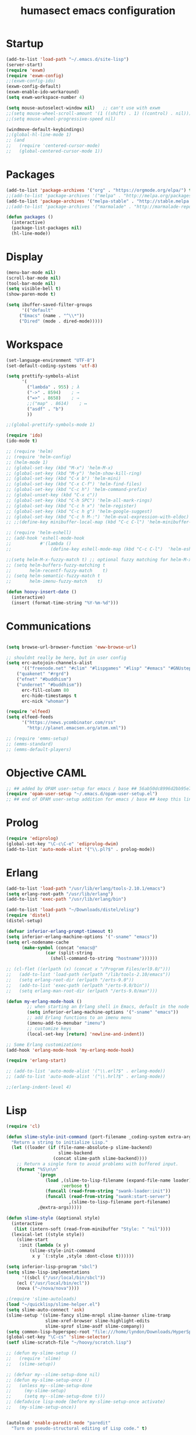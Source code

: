 #+TITLE: humasect emacs configuration

* Startup
#+BEGIN_SRC emacs-lisp
  (add-to-list 'load-path "~/.emacs.d/site-lisp")
  (server-start)
  (require 'exwm)
  (require 'exwm-config)
  ;;(exwm-config-ido)
  (exwm-config-default)
  (exwm-enable-ido-workaround)
  (setq exwm-workspace-number 4)

  (setq mouse-autoselect-window nil)   ;; can't use with exwm
  ;;(setq mouse-wheel-scroll-amount '(1 ((shift) . 1) ((control) . nil)))
  ;;(setq mouse-wheel-progressive-speed nil)

  (windmove-default-keybindings)
  ;;(global-hl-line-mode 1)
  ;; (and
  ;;   (require 'centered-cursor-mode)
  ;;   (global-centered-cursor-mode 1))

#+END_SRC

* Packages
#+BEGIN_SRC emacs-lisp
(add-to-list 'package-archives '("org" . "https://orgmode.org/elpa/") t)
;;(add-to-list 'package-archives '("melpa" . "http://melpa.org/packages/"))
(add-to-list 'package-archives '("melpa-stable" . "http://stable.melpa.org/packages/"))
;;(add-to-list 'package-archives '("marmalade" . "http://marmalade-repo.org/packages/))"))

(defun packages ()
  (interactive)
  (package-list-packages nil)
  (hl-line-mode))
#+END_SRC

* Display
#+BEGIN_SRC emacs-lisp
(menu-bar-mode nil)
(scroll-bar-mode nil)
(tool-bar-mode nil)
(setq visible-bell t)
(show-paren-mode t)

(setq ibuffer-saved-filter-groups
      '(("default"
	 ("Emacs" (name . "^\\*"))
	 ("Dired" (mode . dired-mode)))))
#+END_SRC

* Workspace
#+BEGIN_SRC emacs-lisp
  (set-language-environment "UTF-8")
  (set-default-coding-systems 'utf-8)

  (setq prettify-symbols-alist
		'(
		  ("lambda" . 955) ; λ
		  ("->" . 8594)    ; →
		  ("=>" . 8658)    ; ⇒
		  ;;("map" . 8614)    ; ↦
		  ("asdf" . "b")
		  ))

  ;;(global-prettify-symbols-mode 1)

  (require 'ido)
  (ido-mode t)

  ;; (require 'helm)
  ;; (require 'helm-config)
  ;; (helm-mode 1)
  ;; (global-set-key (kbd "M-x") 'helm-M-x)
  ;; (global-set-key (kbd "M-y") 'helm-show-kill-ring)
  ;; (global-set-key (kbd "C-x b") 'helm-mini)
  ;; (global-set-key (kbd "C-x C-f") 'helm-find-files)
  ;; (global-set-key (kbd "C-c h") 'helm-command-prefix)
  ;; (global-unset-key (kbd "C-x c"))
  ;; (global-set-key (kbd "C-h SPC") 'helm-all-mark-rings)
  ;; (global-set-key (kbd "C-c h x") 'helm-register)
  ;; (global-set-key (kbd "C-c h g") 'helm-google-suggest)
  ;; (global-set-key (kbd "C-c h M-:") 'helm-eval-expression-with-eldoc)
  ;; ;;(define-key minibuffer-local-map (kbd "C-c C-l") 'helm-minibuffer-history)

  ;; (require 'helm-eshell)
  ;; (add-hook 'eshell-mode-hook
  ;;           #'(lambda ()
  ;;               (define-key eshell-mode-map (kbd "C-c C-l")  'helm-eshell-history)))

  ;;(setq helm-M-x-fuzzy-match t) ;; optional fuzzy matching for helm-M-x
  ;; (setq helm-buffers-fuzzy-matching t
  ;;       helm-recentf-fuzzy-match    t)
  ;; (setq helm-semantic-fuzzy-match t
  ;;       helm-imenu-fuzzy-match    t)

  (defun hoovy-insert-date ()
	(interactive)
	(insert (format-time-string "%Y-%m-%d")))
#+END_SRC


* Communications
#+BEGIN_SRC emacs-lisp

  (setq browse-url-browser-function 'eww-browse-url)

  ;; shouldnt really be here, but in user config
  (setq erc-autojoin-channels-alist
		'(("freenode.net" "#clim" "#lispgames" "#lisp" "#emacs" "#GNUstep" "#ocaml" "#erlang")
	  ("quakenet" "#rgrd")
	  ("efnet" "#buddhism")
	  ("undernet" "#buddhism"))
		erc-fill-column 80
		erc-hide-timestamps t
		erc-nick "whoman")

  (require 'elfeed)
  (setq elfeed-feeds
		'("https://news.ycombinator.com/rss"
		  "http://planet.emacsen.org/atom.xml"))

  ;; (require 'emms-setup)
  ;; (emms-standard)
  ;; (emms-default-players)
#+END_SRC


* Objective CAML
#+BEGIN_SRC emacs-lisp
;; ## added by OPAM user-setup for emacs / base ## 56ab50dc8996d2bb95e7856a6eddb17b ## you can edit, but keep this line
(require 'opam-user-setup "~/.emacs.d/opam-user-setup.el")
;; ## end of OPAM user-setup addition for emacs / base ## keep this line
#+END_SRC

* Prolog
#+BEGIN_SRC emacs-lisp
(require 'ediprolog)
(global-set-key "\C-c\C-e" 'ediprolog-dwim)
(add-to-list 'auto-mode-alist '("\\.pl?$" . prolog-mode))
#+END_SRC

* Erlang
#+BEGIN_SRC emacs-lisp
(add-to-list 'load-path "/usr/lib/erlang/tools-2.10.1/emacs")
(setq erlang-root-path "/usr/lib/erlang")
(add-to-list 'exec-path "/usr/lib/erlang/bin")

(add-to-list 'load-path "~/Downloads/distel/elisp")
(require 'distel)
(distel-setup)

(defvar inferior-erlang-prompt-timeout t)
(setq inferior-erlang-machine-options '("-sname" "emacs"))
(setq erl-nodename-cache
      (make-symbol (concat "emacs@"
			   (car (split-string
				 (shell-command-to-string "hostname"))))))

;; (cl-flet ((erlpath (x) (concat x "/Program Files/erl9.0/")))
;;   (add-to-list 'load-path (erlpath "/lib/tools-2.10/emacs"))
;;   (setq erlang-root-dir (erlpath "/erts-9.0"))
;;   (add-to-list 'exec-path (erlpath "/erts-9.0/bin"))
;;   (setq erlang-man-root-dir (erlpath "/erts-9.0/man")))

(defun my-erlang-mode-hook ()
        ;; when starting an Erlang shell in Emacs, default in the node name
        (setq inferior-erlang-machine-options '("-sname" "emacs"))
        ;; add Erlang functions to an imenu menu
        (imenu-add-to-menubar "imenu")
        ;; customize keys
        (local-set-key [return] 'newline-and-indent))

;; Some Erlang customizations
(add-hook 'erlang-mode-hook 'my-erlang-mode-hook)

(require 'erlang-start)

;; (add-to-list 'auto-mode-alist '("\\.erl?$" . erlang-mode))
;; (add-to-list 'auto-mode-alist '("\\.hrl?$" . erlang-mode))

;;(erlang-indent-level 4)
#+END_SRC

* Lisp
#+BEGIN_SRC emacs-lisp
(require 'cl)

(defun slime-style-init-command (port-filename _coding-system extra-args)
  "Return a string to initialize Lisp."
  (let ((loader (if (file-name-absolute-p slime-backend)
                    slime-backend
                  (concat slime-path slime-backend))))
    ;; Return a single form to avoid problems with buffered input.
    (format "%S\n\n"
            `(progn
               (load ,(slime-to-lisp-filename (expand-file-name loader))
                     :verbose t)
               (funcall (read-from-string "swank-loader:init"))
               (funcall (read-from-string "swank:start-server")
                        ,(slime-to-lisp-filename port-filename)
			,@extra-args)))))

(defun slime-style (&optional style)
  (interactive
   (list (intern-soft (read-from-minibuffer "Style: " "nil"))))
  (lexical-let ((style style))
    (slime-start
     :init (lambda (x y)
	     (slime-style-init-command
	      x y `(:style ,style :dont-close t))))))

(setq inferior-lisp-program "sbcl")
(setq slime-lisp-implementations
      '((sbcl ("/usr/local/bin/sbcl"))
	(ecl ("/usr/local/bin/ecl"))
	(nova ("~/nova/nova"))))

;(require 'slime-autoloads)
(load "~/quicklisp/slime-helper.el")
(setq slime-auto-connect 'ask)
(slime-setup '(slime-fancy slime-mrepl slime-banner slime-tramp
			   slime-xref-browser slime-highlight-edits
			   slime-sprof slime-asdf slime-company))
(setq common-lisp-hyperspec-root "file:///home/lyndon/Downloads/HyperSpec/")
(global-set-key "\C-cs" 'slime-selector)
(setf slime-scratch-file "~/hoovy/scratch.lisp")

;; (defun my-slime-setup ()
;;   (require 'slime)
;;   (slime-setup))

;; (defvar my--slime-setup-done nil)
;; (defun my-slime-setup-once ()
;;   (unless my--slime-setup-done
;;     (my-slime-setup)
;;     (setq my--slime-setup-done t)))
;; (defadvice lisp-mode (before my-slime-setup-once activate)
;;   (my-slime-setup-once))


(autoload 'enable-paredit-mode "paredit"
  "Turn on pseudo-structural editing of Lisp code." t)

(autoload 'snoopy-mode "snoopy"
    "Turn on unshifted mode for characters in the keyboard number row."
    t)

;; (macrolet ((fn (&body body)
;; 	       `(lambda (_) (print ,@body " ----"))))
;;   (mapc fn '(1 2 3 4)))

(let ((modes-to-hook '(emacs-lisp-mode-hook
		       eval-expression-minibuffer-setup-hook
		       ielm-mode-hook
		       lisp-mode-hook
		       lisp-interaction-mode-hook
		       scheme-mode-hook)))
  (mapc (lambda (a)
	  (add-hook a 'snoopy-mode)
	  (add-hook a #'enable-paredit-mode))
	modes-to-hook))

;;(add-hook 'emacs-lisp-mode-hook 'turn-on-eldoc-mode)
;;(add-hook 'lisp-interaction-mode-hook 'turn-on-eldoc-mode)
;;(add-hook 'ielm-mode-hook 'turn-on-eldoc-mode)

;; (add-hook 'emacs-lisp-mode-hook (lambda () (lispy-mode 1)))
;; (add-hook 'lisp-mode-hook (lambda () (lispy-mode 1)))

;; (mapc (lambda (x)
;; 	(add-hook (quote x) (lambda () (lispy-mode))))
;;       '(emacs-lisp-mode-hook))


(require 'redshank-loader "~/.emacs.d/site-lisp/redshank/redshank-loader")
(eval-after-load "redshank-loader"
  `(redshank-setup '(lisp-mode-hook
		     slime-repl-mode-hook
		     ielm-mode-hook
		     emacs-lisp-mode-hook) t))
#+END_SRC

* Hoovy
#+BEGIN_SRC emacs-lisp
(org-babel-load-file (concat "~/hoovy/hoovy.org")) ;; FIXME: use hoovy-root
#+END_SRC

